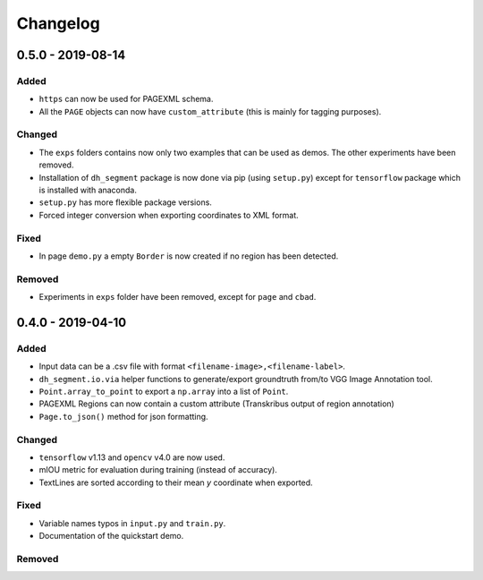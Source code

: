 =========
Changelog
=========

.. Unreleased
    ----------


0.5.0 - 2019-08-14
------------------

Added
^^^^^

* ``https`` can now be used for PAGEXML schema.
* All the ``PAGE`` objects can now have ``custom_attribute`` (this is mainly for tagging purposes).


Changed
^^^^^^^

* The ``exps`` folders contains now only two examples that can be used as demos. The other experiments have been removed.
* Installation of ``dh_segment`` package is now done via pip (using ``setup.py``) except for ``tensorflow`` package which is installed with anaconda.
* ``setup.py`` has more flexible package versions.
* Forced integer conversion when exporting coordinates to XML format.

Fixed
^^^^^

* In page ``demo.py`` a empty ``Border`` is now created if no region has been detected.


Removed
^^^^^^^

* Experiments in ``exps`` folder have been removed, except for ``page`` and ``cbad``.


0.4.0 - 2019-04-10
------------------

Added
^^^^^

* Input data can be a .csv file with format ``<filename-image>,<filename-label>``.
* ``dh_segment.io.via`` helper functions to generate/export groundtruth from/to VGG Image Annotation tool.
* ``Point.array_to_point`` to export a ``np.array`` into a list of ``Point``.
* PAGEXML Regions can now contain a custom attribute (Transkribus output of region annotation)
* ``Page.to_json()`` method for json formatting.

Changed
^^^^^^^

* ``tensorflow`` v1.13 and ``opencv`` v4.0 are now used.
* mIOU metric for evaluation during training (instead of accuracy).
* TextLines are sorted according to their mean `y` coordinate when exported.

Fixed
^^^^^

* Variable names typos in ``input.py`` and ``train.py``.
* Documentation of the quickstart demo.

Removed
^^^^^^^
